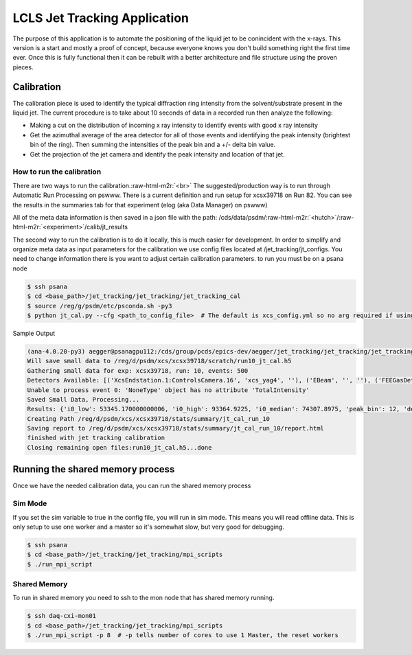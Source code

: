 .. role:: raw-html-m2r(raw)
   :format: html


LCLS Jet Tracking Application
=============================

.. image:: https://img.shields.io/travis/pcdshub/jet_tracking.svg
        :target: https://travis-ci.org/pcdshub/jet_tracking

.. image:: https://img.shields.io/pypi/v/jet_tracking.svg
        :target: https://pypi.python.org/pypi/jet_tracking

The purpose of this application is to automate the positioning of the liquid jet to be conincident with the x-rays.  This version is a start and mostly a proof of concept, because everyone knows you don't build something right the first time ever.  Once this is fully functional then it can be rebuilt with a better architecture and file structure using the proven pieces.

Calibration
-----------

The calibration piece is used to identify the typical diffraction ring intensity from the solvent/substrate present in the liquid jet.  The current procedure is to take about 10 seconds of data in a recorded run then analyze the following:


* Making a cut on the distribution of incoming x ray intensity to identify events with good x ray intensity
* Get the azimuthal average of the area detector for all of those events and identifying the peak intensity (brightest bin of the ring).  Then summing the intensities of the peak bin and a +/- delta bin value.
* Get the projection of the jet camera and identify the peak intensity and location of that jet.

How to run the calibration
^^^^^^^^^^^^^^^^^^^^^^^^^^

There are two ways to run the calibration.\ :raw-html-m2r:`<br>`
The suggested/production way is to run through Automatic Run Processing on pswww.
There is a current definition and run setup for xcsx39718 on Run 82.  You can see the results in the summaries tab for that experiment (elog (aka Data Manager) on pswww)

All of the meta data information is then saved in a json file with the path:
/cds/data/psdm/\ :raw-html-m2r:`<hutch>`\ /\ :raw-html-m2r:`<experiment>`\ /calib/jt_results

The second way to run the calibration is to do it locally, this is much easier for development.  In order to simplify and organize meta data as input parameters for the calibration we use config files located at /jet_tracking/jt_configs.  You need to change information there is you want to adjust certain calibration parameters.  to run you must be on a psana node

.. code-block::

   $ ssh psana
   $ cd <base_path>/jet_tracking/jet_tracking/jet_tracking_cal
   $ source /reg/g/psdm/etc/psconda.sh -py3
   $ python jt_cal.py --cfg <path_to_config_file>  # The default is xcs_config.yml so no arg required if using that one

Sample Output

.. code-block::

   (ana-4.0.20-py3) aegger@psanagpu112:/cds/group/pcds/epics-dev/aegger/jet_tracking/jet_tracking/jet_tracking_cal$ python jt_cal.py
   Will save small data to /reg/d/psdm/xcs/xcsx39718/scratch/run10_jt_cal.h5
   Gathering small data for exp: xcsx39718, run: 10, events: 500
   Detectors Available: [('XcsEndstation.1:ControlsCamera.16', 'xcs_yag4', ''), ('EBeam', '', ''), ('FEEGasDetEnergy', '', ''), ('XCS-IPM-01', '', ''), ('XCS-IPM-03', '', ''), ('XCS-DIO-03', '', ''), ('HX2-SB1-BMMON', '', ''), ('XCS-SB1-BMMON', '', ''), ('XCS-SB2-BMMON', '', ''), ('XcsEndstation.0:Epix10ka.1', 'epix10k135', ''), ('NoDetector.0:Evr.0', 'evr0', ''), ('XcsEndstation.0:Epix10ka2M.0', 'epix10k2M', ''), ('XcsEndstation.1:Opal1000.1', 'opal_1', ''), ('ControlData', '', '')]
   Unable to process event 0: 'NoneType' object has no attribute 'TotalIntensity'
   Saved Small Data, Processing...
   Results: {'i0_low': 53345.170000000006, 'i0_high': 93364.9225, 'i0_median': 74307.8975, 'peak_bin': 12, 'delta_bin': 3, 'mean_ratio': 0.1453248744739173, 'med_ratio': 0.1463255684260074, 'std_ratio': 0.03161866013604559, 'jet_location_mean': 0.0, 'jet_location_std': 0.0, 'jet_peak_mean': 30354.924, 'jet_peak_std': 326.71924}
   Creating Path /reg/d/psdm/xcs/xcsx39718/stats/summary/jt_cal_run_10
   Saving report to /reg/d/psdm/xcs/xcsx39718/stats/summary/jt_cal_run_10/report.html
   finished with jet tracking calibration
   Closing remaining open files:run10_jt_cal.h5...done

Running the shared memory process
---------------------------------

Once we have the needed calibration data, you can run the shared memory process

Sim Mode
^^^^^^^^

If you set the sim variable to true in the config file, you will run in sim mode.  This means you will read offline data.  This is only setup to use one worker and a master so it's somewhat slow, but very good for debugging.

.. code-block::

   $ ssh psana
   $ cd <base_path>/jet_tracking/jet_tracking/mpi_scripts
   $ ./run_mpi_script

Shared Memory
^^^^^^^^^^^^^

To run in shared memory you need to ssh to the mon node that has shared memory running.

.. code-block::

   $ ssh daq-cxi-mon01
   $ cd <base_path>/jet_tracking/jet_tracking/mpi_scripts
   $ ./run_mpi_script -p 8  # -p tells number of cores to use 1 Master, the reset workers
